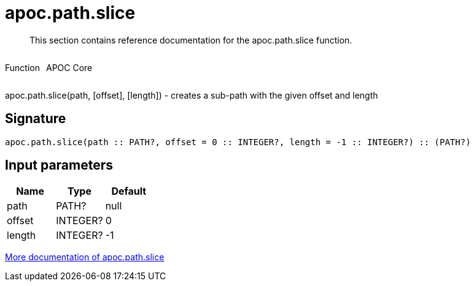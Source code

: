 ////
This file is generated by DocsTest, so don't change it!
////

= apoc.path.slice
:description: This section contains reference documentation for the apoc.path.slice function.

[abstract]
--
{description}
--

++++
<div style='display:flex'>
<div class='paragraph type function'><p>Function</p></div>
<div class='paragraph release core' style='margin-left:10px;'><p>APOC Core</p></div>
</div>
++++

apoc.path.slice(path, [offset], [length]) - creates a sub-path with the given offset and length

== Signature

[source]
----
apoc.path.slice(path :: PATH?, offset = 0 :: INTEGER?, length = -1 :: INTEGER?) :: (PATH?)
----

== Input parameters
[.procedures, opts=header]
|===
| Name | Type | Default 
|path|PATH?|null
|offset|INTEGER?|0
|length|INTEGER?|-1
|===

xref::graph-querying/path-querying.adoc[More documentation of apoc.path.slice,role=more information]

